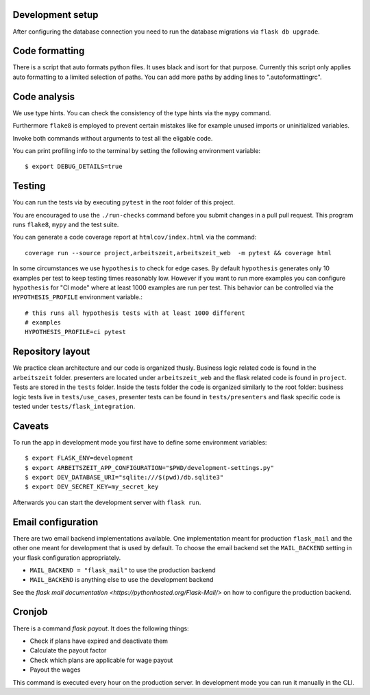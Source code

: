 Development setup
=================

After configuring the database connection you need to run the database
migrations via ``flask db upgrade``.

Code formatting
===============

There is a script that auto formats python files.  It uses black and
isort for that purpose.  Currently this script only applies auto
formatting to a limited selection of paths.  You can add more paths by
adding lines to ".autoformattingrc".

Code analysis
=============

We use type hints.  You can check the consistency of the type hints
via the ``mypy`` command.

Furthermore ``flake8`` is employed to prevent certain mistakes like
for example unused imports or uninitialized variables.

Invoke both commands without arguments to test all the eligable code.

You can print profiling info to the terminal by setting the following
environment variable::

    $ export DEBUG_DETAILS=true

Testing
=======

You can run the tests via by executing ``pytest`` in the root folder
of this project.

You are encouraged to use the ``./run-checks`` command before you
submit changes in a pull pull request.  This program runs ``flake8``,
``mypy`` and the test suite.

You can generate a code coverage report at ``htmlcov/index.html`` via
the command::

    coverage run --source project,arbeitszeit,arbeitszeit_web  -m pytest && coverage html

In some circumstances we use ``hypothesis`` to check for edge cases.
By default ``hypothesis`` generates only 10 examples per test to keep
testing times reasonably low. However if you want to run more examples
you can configure ``hypothesis`` for "CI mode" where at least 1000
examples are run per test.  This behavior can be controlled via the
``HYPOTHESIS_PROFILE`` environment variable.::

  # this runs all hypothesis tests with at least 1000 different
  # examples
  HYPOTHESIS_PROFILE=ci pytest


Repository layout
=================

We practice clean architecture and our code is organized thusly.
Business logic related code is found in the ``arbeitszeit`` folder.
presenters are located under ``arbeitszeit_web`` and the flask related
code is found in ``project``.  Tests are stored in the ``tests``
folder. Inside the tests folder the code is organized similarly to the
root folder: business logic tests live in ``tests/use_cases``,
presenter tests can be found in ``tests/presenters`` and flask
specific code is tested under ``tests/flask_integration``.

Caveats
=======

To run the app in development mode you first have to define some environment variables::

    $ export FLASK_ENV=development
    $ export ARBEITSZEIT_APP_CONFIGURATION="$PWD/development-settings.py"
    $ export DEV_DATABASE_URI="sqlite:///$(pwd)/db.sqlite3" 
    $ export DEV_SECRET_KEY=my_secret_key

Afterwards you can start the development server with ``flask run``.

Email configuration
===================

There are two email backend implementations available.  One
implementation meant for production ``flask_mail`` and the other one
meant for development that is used by default.  To choose the email
backend set the ``MAIL_BACKEND`` setting in your flask configuration
appropriately.

* ``MAIL_BACKEND = "flask_mail"`` to use the production backend
* ``MAIL_BACKEND`` is anything else to use the development backend

See the `flask mail documentation
<https://pythonhosted.org/Flask-Mail/>` on how to configure the
production backend.


Cronjob
=======

There is a command `flask payout`. It does the following things:

- Check if plans have expired and deactivate them
- Calculate the payout factor
- Check which plans are applicable for wage payout
- Payout the wages

This command is executed every hour on the production server. 
In development mode you can run it manually in the CLI. 
